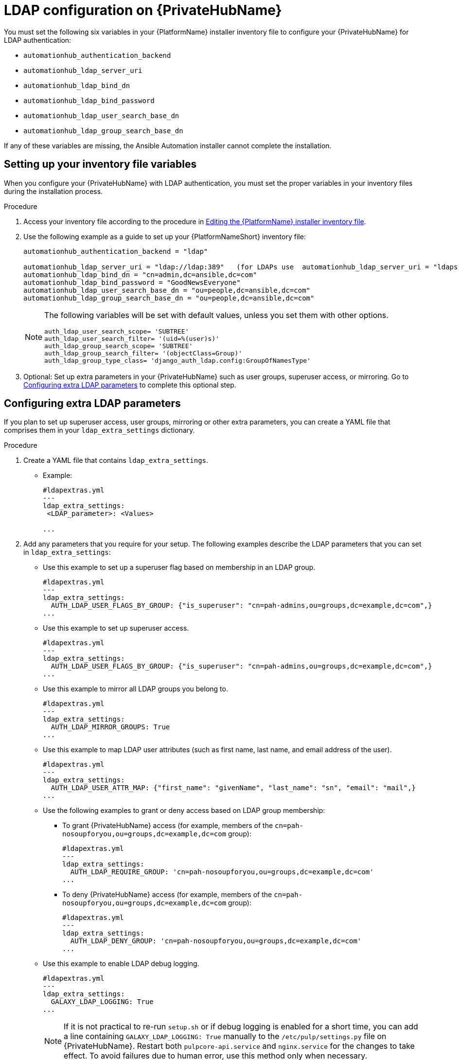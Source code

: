 :_mod-docs-content-type: REFERENCE

[id="ref-ldap-config-on-pah_{context}"]
= LDAP configuration on {PrivateHubName}

You must set the following six variables in your {PlatformName} installer inventory file to configure your {PrivateHubName} for LDAP authentication:

* `automationhub_authentication_backend`
* `automationhub_ldap_server_uri`
* `automationhub_ldap_bind_dn`
* `automationhub_ldap_bind_password`
* `automationhub_ldap_user_search_base_dn`
* `automationhub_ldap_group_search_base_dn`

If any of these variables are missing, the Ansible Automation installer cannot complete the installation.

== Setting up your inventory file variables

When you configure your {PrivateHubName} with LDAP authentication, you must set the proper variables in your inventory files during the installation process.

//.Prerequisites (Add Prereqs to 2.2 only)

//* Ensure that your system is running {PlatformName} 2.2.1 or later.
//* Ensure that you are using {PrivateHubName} 4.5.2 or later.

.Procedure

. Access your inventory file according to the procedure in link:{BaseURL}/red_hat_ansible_automation_platform/{PlatformVers}/html-single/red_hat_ansible_automation_platform_installation_guide/index#proc-editing-installer-inventory-file_platform-install-scenario[Editing the {PlatformName} installer inventory file].

. Use the following example as a guide to set up your {PlatformNameShort} inventory file:
+
-----
automationhub_authentication_backend = "ldap"

automationhub_ldap_server_uri = "ldap://ldap:389"   (for LDAPs use  automationhub_ldap_server_uri = "ldaps://ldap-server-fqdn")
automationhub_ldap_bind_dn = "cn=admin,dc=ansible,dc=com"
automationhub_ldap_bind_password = "GoodNewsEveryone"
automationhub_ldap_user_search_base_dn = "ou=people,dc=ansible,dc=com"
automationhub_ldap_group_search_base_dn = "ou=people,dc=ansible,dc=com"
-----
+
[NOTE]
====
The following variables will be set with default values, unless you set them with other options.

-----
auth_ldap_user_search_scope= 'SUBTREE'
auth_ldap_user_search_filter= '(uid=%(user)s)'
auth_ldap_group_search_scope= 'SUBTREE'
auth_ldap_group_search_filter= '(objectClass=Group)'
auth_ldap_group_type_class= 'django_auth_ldap.config:GroupOfNamesType'
-----

====

. Optional: Set up extra parameters in your {PrivateHubName} such as user groups, superuser access, or mirroring. Go to xref:ref-ldap-config-on-pah_platform-install-scenario#configuring_extra_ldap_parameters[Configuring extra LDAP parameters] to complete this optional step.


== Configuring extra LDAP parameters

If you plan to set up superuser access, user groups, mirroring or other extra parameters, you can create a YAML file that comprises them in your `ldap_extra_settings` dictionary.

.Procedure

. Create a YAML file that contains `ldap_extra_settings`. 
* Example:
+
----
#ldapextras.yml
---
ldap_extra_settings:
 <LDAP_parameter>: <Values>

...
----
+
. Add any parameters that you require for your setup. The following examples  describe the LDAP parameters that you can set in `ldap_extra_settings`:

* Use this example to set up a superuser flag based on membership in an LDAP group.
+
----
#ldapextras.yml
---
ldap_extra_settings:
  AUTH_LDAP_USER_FLAGS_BY_GROUP: {"is_superuser": "cn=pah-admins,ou=groups,dc=example,dc=com",}
...
----
+

* Use this example to set up superuser access.
+
----
#ldapextras.yml
---
ldap_extra_settings:
  AUTH_LDAP_USER_FLAGS_BY_GROUP: {"is_superuser": "cn=pah-admins,ou=groups,dc=example,dc=com",}
...
----
+
* Use this example to mirror all LDAP groups you belong to.
+
----
#ldapextras.yml
---
ldap_extra_settings:
  AUTH_LDAP_MIRROR_GROUPS: True
...
----
+
* Use this example to map LDAP user attributes (such as first name, last name, and email address of the user).
+
----
#ldapextras.yml
---
ldap_extra_settings:
  AUTH_LDAP_USER_ATTR_MAP: {"first_name": "givenName", "last_name": "sn", "email": "mail",}
...
----
+
* Use the following examples to grant or deny access based on LDAP group membership:
** To grant {PrivateHubName} access (for example, members of the `cn=pah-nosoupforyou,ou=groups,dc=example,dc=com` group):
+
----
#ldapextras.yml
---
ldap_extra_settings:
  AUTH_LDAP_REQUIRE_GROUP: 'cn=pah-nosoupforyou,ou=groups,dc=example,dc=com'
...
----
** To deny {PrivateHubName} access (for example, members of the `cn=pah-nosoupforyou,ou=groups,dc=example,dc=com` group):
+
----
#ldapextras.yml
---
ldap_extra_settings:
  AUTH_LDAP_DENY_GROUP: 'cn=pah-nosoupforyou,ou=groups,dc=example,dc=com'
...
----
* Use this example to enable LDAP debug logging.
+
----
#ldapextras.yml
---
ldap_extra_settings:
  GALAXY_LDAP_LOGGING: True
...
----
+
[NOTE]
====
If it is not practical to re-run `setup.sh` or if debug logging is enabled for a short time, you can add a line containing `GALAXY_LDAP_LOGGING: True` manually to the `/etc/pulp/settings.py` file on {PrivateHubName}. Restart both `pulpcore-api.service` and `nginx.service` for the changes to take effect. To avoid failures due to human error, use this method only when necessary.
====
* Use this example to configure LDAP caching by setting the variable `AUTH_LDAP_CACHE_TIMEOUT`.
+
----
#ldapextras.yml
---
ldap_extra_settings:
  AUTH_LDAP_CACHE_TIMEOUT: 3600
...
----
. Run `setup.sh -e @ldapextras.yml` during {PrivateHubName} installation.
.Verification
To verify you have set up correctly, confirm you can view all of your settings in the `/etc/pulp/settings.py` file on your {PrivateHubName}.
